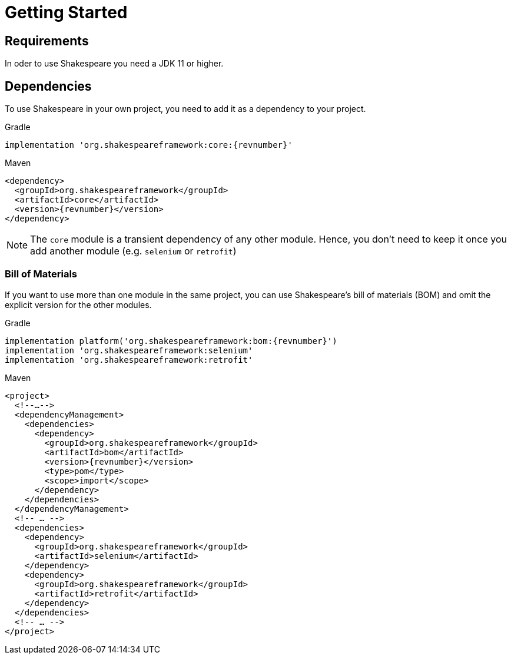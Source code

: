 = Getting Started

== Requirements

In oder to use Shakespeare you need a JDK 11 or higher.

== Dependencies

To use Shakespeare in your own project, you need to add it as a dependency to your project.

.Gradle
[source,groovy,subs=attributes+,role="primary"]
----
implementation 'org.shakespeareframework:core:{revnumber}'
----

.Maven
[source,xml,subs=attributes+,role="secondary"]
----
<dependency>
  <groupId>org.shakespeareframework</groupId>
  <artifactId>core</artifactId>
  <version>{revnumber}</version>
</dependency>
----

NOTE: The `core` module is a transient dependency of any other module.
Hence, you don't need to keep it once you add another module (e.g. `selenium` or `retrofit`)

=== Bill of Materials

If you want to use more than one module in the same project, you can use Shakespeare's bill of materials (BOM) and omit the explicit version for the other modules.

.Gradle
[source,groovy,subs=attributes+,role="primary"]
----
implementation platform('org.shakespeareframework:bom:{revnumber}')
implementation 'org.shakespeareframework:selenium'
implementation 'org.shakespeareframework:retrofit'
----

.Maven
[source,xml,subs=attributes+,role="secondary"]
----
<project>
  <!--…-->
  <dependencyManagement>
    <dependencies>
      <dependency>
        <groupId>org.shakespeareframework</groupId>
        <artifactId>bom</artifactId>
        <version>{revnumber}</version>
        <type>pom</type>
        <scope>import</scope>
      </dependency>
    </dependencies>
  </dependencyManagement>
  <!-- … -->
  <dependencies>
    <dependency>
      <groupId>org.shakespeareframework</groupId>
      <artifactId>selenium</artifactId>
    </dependency>
    <dependency>
      <groupId>org.shakespeareframework</groupId>
      <artifactId>retrofit</artifactId>
    </dependency>
  </dependencies>
  <!-- … -->
</project>
----
